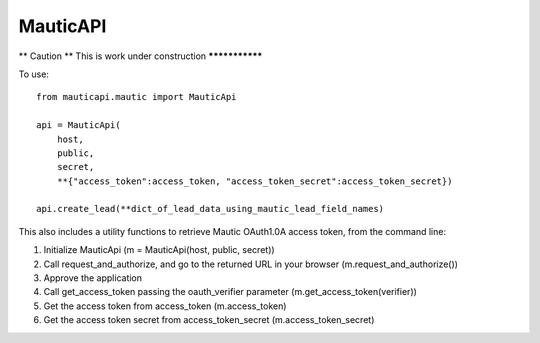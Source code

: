 ===========
 MauticAPI 
===========

** Caution **
This is work under construction
***************

To use::

    from mauticapi.mautic import MauticApi

    api = MauticApi(
        host, 
        public, 
        secret, 
        **{"access_token":access_token, "access_token_secret":access_token_secret})

    api.create_lead(**dict_of_lead_data_using_mautic_lead_field_names)


This also includes a utility functions to retrieve Mautic OAuth1.0A access token, from the command line::

1) Initialize MauticApi (m = MauticApi(host, public, secret))
2) Call request_and_authorize, and go to the returned URL in your browser (m.request_and_authorize())
3) Approve the application
4) Call get_access_token passing the oauth_verifier parameter (m.get_access_token(verifier))
5) Get the access token from access_token (m.access_token)
6) Get the access token secret from access_token_secret (m.access_token_secret)
